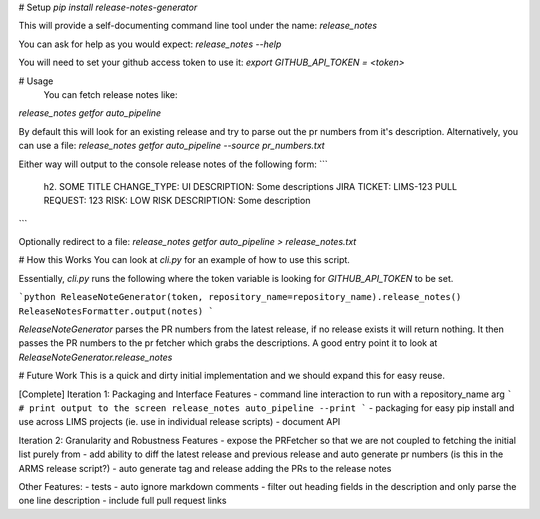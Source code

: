 # Setup
`pip install release-notes-generator`

This will provide a self-documenting command line tool under the name:
`release_notes`

You can ask for help as you would expect: `release_notes --help`

You will need to set your github access token to use it:
`export GITHUB_API_TOKEN = <token>`

# Usage
 You can fetch release notes like:
`release_notes getfor auto_pipeline`

By default this will look for an existing release and try to parse out the pr numbers from it's description. Alternatively, you can use a file:
`release_notes getfor auto_pipeline --source pr_numbers.txt`

Either way will output to the console release notes of the following form:
```
    h2. SOME TITLE
    CHANGE_TYPE: UI
    DESCRIPTION: Some descriptions
    JIRA TICKET: LIMS-123
    PULL REQUEST: 123
    RISK: LOW
    RISK DESCRIPTION: Some description
```

Optionally redirect to a file:
`release_notes getfor auto_pipeline > release_notes.txt`

# How this Works
You can look at `cli.py` for an example of how to use this script.

Essentially, `cli.py` runs the following where the token variable is looking for `GITHUB_API_TOKEN` to be set.

```python
ReleaseNoteGenerator(token, repository_name=repository_name).release_notes()
ReleaseNotesFormatter.output(notes)
```

`ReleaseNoteGenerator` parses the PR numbers from the latest release, if no release exists it will return nothing. It then passes the PR numbers to the pr fetcher which grabs the descriptions. A good entry point it to look at `ReleaseNoteGenerator.release_notes`

# Future Work
This is a quick and dirty initial implementation and we should expand this for easy reuse.

[Complete] Iteration 1: Packaging and Interface Features
- command line interaction to run with a repository_name arg
```
# print output to the screen
release_notes auto_pipeline --print
```
- packaging for easy pip install and use across LIMS projects (ie. use in individual release scripts)
- document API

Iteration 2: Granularity and Robustness Features
- expose the PRFetcher so that we are not coupled to fetching the initial list purely from
- add ability to diff the latest release and previous release and auto generate pr numbers (is this in the ARMS release script?)
- auto generate tag and release adding the PRs to the release notes

Other Features:
- tests
- auto ignore markdown comments
- filter out heading fields in the description and only parse the one line description
- include full pull request links


